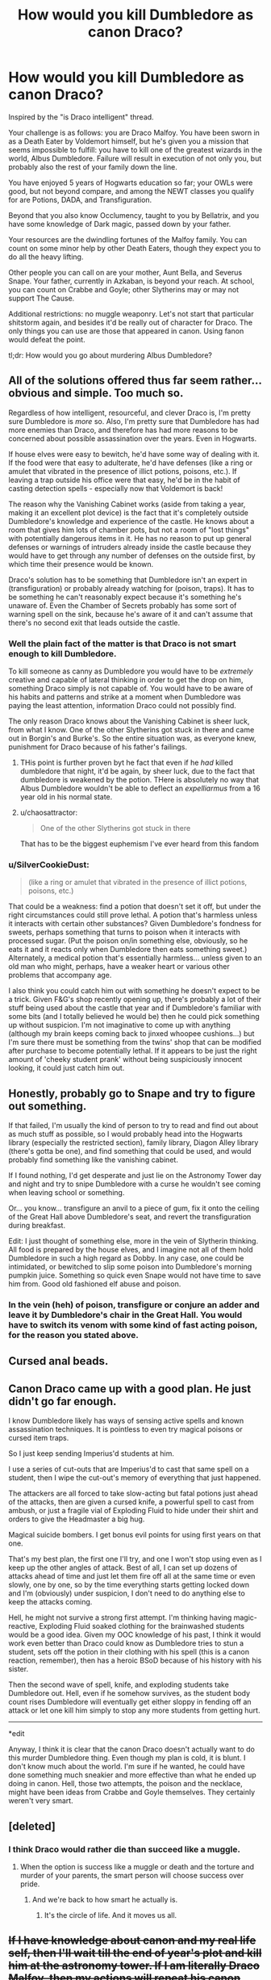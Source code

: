 #+TITLE: How would you kill Dumbledore as canon Draco?

* How would you kill Dumbledore as canon Draco?
:PROPERTIES:
:Author: NMR3
:Score: 35
:DateUnix: 1454280125.0
:DateShort: 2016-Feb-01
:FlairText: Discussion
:END:
Inspired by the "is Draco intelligent" thread.

Your challenge is as follows: you are Draco Malfoy. You have been sworn in as a Death Eater by Voldemort himself, but he's given you a mission that seems impossible to fulfill: you have to kill one of the greatest wizards in the world, Albus Dumbledore. Failure will result in execution of not only you, but probably also the rest of your family down the line.

You have enjoyed 5 years of Hogwarts education so far; your OWLs were good, but not beyond compare, and among the NEWT classes you qualify for are Potions, DADA, and Transfiguration.

Beyond that you also know Occlumency, taught to you by Bellatrix, and you have some knowledge of Dark magic, passed down by your father.

Your resources are the dwindling fortunes of the Malfoy family. You can count on some minor help by other Death Eaters, though they expect you to do all the heavy lifting.

Other people you can call on are your mother, Aunt Bella, and Severus Snape. Your father, currently in Azkaban, is beyond your reach. At school, you can count on Crabbe and Goyle; other Slytherins may or may not support The Cause.

Additional restrictions: no muggle weaponry. Let's not start that particular shitstorm again, and besides it'd be really out of character for Draco. The only things you can use are those that appeared in canon. Using fanon would defeat the point.

tl;dr: How would you go about murdering Albus Dumbledore?


** All of the solutions offered thus far seem rather... obvious and simple. Too much so.

Regardless of how intelligent, resourceful, and clever Draco is, I'm pretty sure Dumbledore is /more/ so. Also, I'm pretty sure that Dumbledore has had more enemies than Draco, and therefore has had more reasons to be concerned about possible assassination over the years. Even in Hogwarts.

If house elves were easy to bewitch, he'd have some way of dealing with it. If the food were that easy to adulterate, he'd have defenses (like a ring or amulet that vibrated in the presence of illict potions, poisons, etc.). If leaving a trap outside his office were that easy, he'd be in the habit of casting detection spells - especially now that Voldemort is back!

The reason why the Vanishing Cabinet works (aside from taking a year, making it an excellent plot device) is the fact that it's completely outside Dumbledore's knowledge and experience of the castle. He knows about a room that gives him lots of chamber pots, but not a room of "lost things" with potentially dangerous items in it. He has no reason to put up general defenses or warnings of intruders already inside the castle because they would have to get through any number of defenses on the outside first, by which time their presence would be known.

Draco's solution has to be something that Dumbledore isn't an expert in (transfiguration) or probably already watching for (poison, traps). It has to be something he can't reasonably expect because it's something he's unaware of. Even the Chamber of Secrets probably has some sort of warning spell on the sink, because he's aware of it and can't assume that there's no second exit that leads outside the castle.
:PROPERTIES:
:Author: philosophize
:Score: 30
:DateUnix: 1454283664.0
:DateShort: 2016-Feb-01
:END:

*** Well the plain fact of the matter is that Draco is not smart enough to kill Dumbledore.

To kill someone as canny as Dumbledore you would have to be /extremely/ creative and capable of lateral thinking in order to get the drop on him, something Draco simply is not capable of. You would have to be aware of his habits and patterns and strike at a moment when Dumbledore was paying the least attention, information Draco could not possibly find.

The only reason Draco knows about the Vanishing Cabinet is sheer luck, from what I know. One of the other Slytherins got stuck in there and came out in Borgin's and Burke's. So the entire situation was, as everyone knew, punishment for Draco because of his father's failings.
:PROPERTIES:
:Author: Averant
:Score: 23
:DateUnix: 1454285150.0
:DateShort: 2016-Feb-01
:END:

**** THis point is further proven byt he fact that even if he /had/ killed dumbledore that night, it'd be again, by sheer luck, due to the fact that dumbledore is weakened by the potion. THere is absolutely no way that Albus Dumbledore wouldn't be able to deflect an /expelliarmus/ from a 16 year old in his normal state.
:PROPERTIES:
:Author: Hpfm2
:Score: 5
:DateUnix: 1454321760.0
:DateShort: 2016-Feb-01
:END:


**** u/chaosattractor:
#+begin_quote
  One of the other Slytherins got stuck in there
#+end_quote

That has to be the biggest euphemism I've ever heard from this fandom
:PROPERTIES:
:Author: chaosattractor
:Score: 5
:DateUnix: 1454291157.0
:DateShort: 2016-Feb-01
:END:


*** u/SilverCookieDust:
#+begin_quote
  (like a ring or amulet that vibrated in the presence of illict potions, poisons, etc.)
#+end_quote

That could be a weakness: find a potion that doesn't set it off, but under the right circumstances could still prove lethal. A potion that's harmless unless it interacts with certain other substances? Given Dumbledore's fondness for sweets, perhaps something that turns to poison when it interacts with processed sugar. (Put the poison on/in something else, obviously, so he eats it and it reacts only when Dumbledore then eats something sweet.) Alternately, a medical potion that's essentially harmless... unless given to an old man who might, perhaps, have a weaker heart or various other problems that accompany age.

I also think you could catch him out with something he doesn't expect to be a trick. Given F&G's shop recently opening up, there's probably a lot of their stuff being used about the castle that year and if Dumbledore's familiar with some bits (and I totally believed he would be) then he could pick something up without suspicion. I'm not imaginative to come up with anything (although my brain keeps coming back to jinxed whoopee cushions...) but I'm sure there must be something from the twins' shop that can be modified after purchase to become potentially lethal. If it appears to be just the right amount of 'cheeky student prank' without being suspiciously innocent looking, it could just catch him out.
:PROPERTIES:
:Author: SilverCookieDust
:Score: 4
:DateUnix: 1454289485.0
:DateShort: 2016-Feb-01
:END:


** Honestly, probably go to Snape and try to figure out something.

If that failed, I'm usually the kind of person to try to read and find out about as much stuff as possible, so I would probably head into the Hogwarts library (especially the restricted section), family library, Diagon Alley library (there's gotta be one), and find something that could be used, and would probably find something like the vanishing cabinet.

If I found nothing, I'd get desperate and just lie on the Astronomy Tower day and night and try to snipe Dumbledore with a curse he wouldn't see coming when leaving school or something.

Or... you know... transfigure an anvil to a piece of gum, fix it onto the ceiling of the Great Hall above Dumbledore's seat, and revert the transfiguration during breakfast.

Edit: I just thought of something else, more in the vein of Slytherin thinking. All food is prepared by the house elves, and I imagine not all of them hold Dumbledore in such a high regard as Dobby. In any case, one could be intimidated, or bewitched to slip some poison into Dumbledore's morning pumpkin juice. Something so quick even Snape would not have time to save him from. Good old fashioned elf abuse and poison.
:PROPERTIES:
:Author: Neamow
:Score: 11
:DateUnix: 1454280966.0
:DateShort: 2016-Feb-01
:END:

*** In the vein (heh) of poison, transfigure or conjure an adder and leave it by Dumbledore's chair in the Great Hall. You would have to switch its venom with some kind of fast acting poison, for the reason you stated above.
:PROPERTIES:
:Author: Averant
:Score: 1
:DateUnix: 1454282851.0
:DateShort: 2016-Feb-01
:END:


** Cursed anal beads.
:PROPERTIES:
:Author: Zeelthor
:Score: 7
:DateUnix: 1454321253.0
:DateShort: 2016-Feb-01
:END:


** Canon Draco came up with a good plan. He just didn't go far enough.

I know Dumbledore likely has ways of sensing active spells and known assassination techniques. It is pointless to even try magical poisons or cursed item traps.

So I just keep sending Imperius'd students at him.

I use a series of cut-outs that are Imperius'd to cast that same spell on a student, then I wipe the cut-out's memory of everything that just happened.

The attackers are all forced to take slow-acting but fatal potions just ahead of the attacks, then are given a cursed knife, a powerful spell to cast from ambush, or just a fragile vial of Exploding Fluid to hide under their shirt and orders to give the Headmaster a big hug.

Magical suicide bombers. I get bonus evil points for using first years on that one.

That's my best plan, the first one I'll try, and one I won't stop using even as I keep up the other angles of attack. Best of all, I can set up dozens of attacks ahead of time and just let them fire off all at the same time or even slowly, one by one, so by the time everything starts getting locked down and I'm (obviously) under suspicion, I don't need to do anything else to keep the attacks coming.

Hell, he might not survive a strong first attempt. I'm thinking having magic-reactive, Exploding Fluid soaked clothing for the brainwashed students would be a good idea. Given my OOC knowledge of his past, I think it would work even better than Draco could know as Dumbledore tries to stun a student, sets off the potion in their clothing with his spell (this is a canon reaction, remember), then has a heroic BSoD because of his history with his sister.

Then the second wave of spell, knife, and exploding students take Dumbledore out. Hell, even if he somehow survives, as the student body count rises Dumbledore will eventually get either sloppy in fending off an attack or let one kill him simply to stop any more students from getting hurt.

--------------

*edit

Anyway, I think it is clear that the canon Draco doesn't actually want to do this murder Dumbledore thing. Even though my plan is cold, it is blunt. I don't know much about the world. I'm sure if he wanted, he could have done something much sneakier and more effective than what he ended up doing in canon. Hell, those two attempts, the poison and the necklace, might have been ideas from Crabbe and Goyle themselves. They certainly weren't very smart.
:PROPERTIES:
:Author: TimeLoopedPowerGamer
:Score: 11
:DateUnix: 1454291798.0
:DateShort: 2016-Feb-01
:END:


** [deleted]
:PROPERTIES:
:Score: 4
:DateUnix: 1454284400.0
:DateShort: 2016-Feb-01
:END:

*** I think Draco would rather die than succeed like a muggle.
:PROPERTIES:
:Author: Averant
:Score: 7
:DateUnix: 1454286212.0
:DateShort: 2016-Feb-01
:END:

**** When the option is success like a muggle or death and the torture and murder of your parents, the smart person will choose success over pride.
:PROPERTIES:
:Author: jeffala
:Score: 2
:DateUnix: 1454294726.0
:DateShort: 2016-Feb-01
:END:

***** And we're back to how smart he actually is.
:PROPERTIES:
:Author: Hpfm2
:Score: 3
:DateUnix: 1454321908.0
:DateShort: 2016-Feb-01
:END:

****** It's the circle of life. And it moves us all.
:PROPERTIES:
:Author: jeffala
:Score: 2
:DateUnix: 1454350373.0
:DateShort: 2016-Feb-01
:END:


** +If I have knowledge about canon and my real life self, then I'll wait till the end of year's plot and kill him at the astronomy tower. If I am literally Draco Malfoy, then my actions will repeat his canon actions.+

/(To avoid philosophical problems regarding the nature of self, I'll assume that this situation was constructed using some advanced virtual reality technology that lets people roleplay while keeping their general personality intact.)/

#+begin_quote
  Failure will result in execution of not only you, but probably also the rest of your family down the line.
#+end_quote

From this follows that my motivation for killing him is to save the lives of my family members. In such a scenario, I think my most likely choice would not be killing him, but things like leaving our illiquid assets behind and emigrating --- or actually trying to work with either Dumbledore, ICW, or both. Among the reasons for this is the fact that even if I did manage to kill him, Voldemort would still be considered an illegitimate ruler by the rest of the magical world because of how heavy-handed his tactics were. Risking to get free from this person with lost sanity that sees his minions as disposable and often tortures\kills them himself would be preferable to me than trying to satisfy his short-term goals and orders.

But let's assume that these first choices are not an option either and that for some reason I absolutely need to have him killed and kill him myself.^{1}

- I'd put multiple people (both schoolchildren of various years and staff members) under Imperio, then use them for a simultaneous AK attack on him from various angles in the Great Hall.
- some 30-40 minutes before that, I'd gather DE hatchlings and order them to spawn fiendfire in the castle, planning it in a way to guide Dumbledore's actions, make him risk his life in fighting it and protecting children (mostly Hufflepuffs and Griffindors), and mitigate risks for those people that Voldemort would be interested in having alive. Many competent staff members would be rendered useless before this by some means like poisoning to reduce the available number of helping hands for him. In the midst of this chaos a polyjuiced junior DE would also try to get close enough to Dumbledore to give him a Portkey that sends into some extremely destructive environment (e.g. bottom of the Mariana Trench).
- Several hours before that, I'd make an Unbreakable Vow with people I trust. It would be formulated something like this: “If the first several steps of my plan fail, I Vow to a) try and catch Harry Potter as a hostage and render him unconsciousness, b) offer Dumbledore to kill himself in exchange for Potter's life, c-1) kill Potter if Dumdledore refuses, c-2) let Potter go and not attack him any further for at least 24 hours if Dumdledore complies and kills himself.” Then, if all my other plans failed, after all, I'd (try to) capture Potter and drop my Occlumency in front of Dumbledore to let him know that if he doesn't kill himself, I will be required to do my best to kill Potter (who is already unconscious in my hands and at a wand point).

edit: I'd go with a plan like this because I'd assume that Dumbledore had survived many assassination attempts on his life both during his war with Grindelwald and later with Voldemort. So it's extremely hard to catch him off-balance and next to impossible to get him with classical assassination schemes (like the poisoned drink that canon!Draco came up with).

edit: [[https://www.fanfiction.net/s/9079271/1/The-Last-Straw-Oneshot][/The Last Straw/]] is a relevant one-shot I'd recommend reading.

--------------

^{1} This assumption would mean, however, that even while roleplaying my personality is not intact and some traits have been modified (i.e. things like ruthlessness, drive, motivation, focus).
:PROPERTIES:
:Author: OutOfNiceUsernames
:Score: 6
:DateUnix: 1454283577.0
:DateShort: 2016-Feb-01
:END:


** Hit him with an AK. :)

It seems the most direct way to kill someone and even Dumbledore can't block it.

Draco would just have to figure out a way to get close enough to Dumbledore, preferably alone, and then an exit strategy. Polyjucing himself as a professor might get him alone in Dumbledore's office long enough to do it. I think Draco had the right idea with his vanishing cabinet plan in the books. He did have Dumbledore at wandpoint iirc, but he's not a killer and couldn't do it.
:PROPERTIES:
:Author: chatterchick
:Score: 2
:DateUnix: 1454296982.0
:DateShort: 2016-Feb-01
:END:


** The only thing I can think of at the moment is leaving some kind of trap by the gargoyle in front of Dumbledore's office. That's about the only publicly known place that Dumbledore passes through, aside from the Great Hall, and that's too hard to get to without notice.
:PROPERTIES:
:Author: Averant
:Score: 1
:DateUnix: 1454282708.0
:DateShort: 2016-Feb-01
:END:


** This is a no win situation for Draco. Dumbledore is the most powerful and experienced wizard in the world. The only way I could see him even comming close to killing Dumbledore is to curse him in front of everyone. During a feast or something. Simply walk up, get as close as possible and hope that he can properly use the killing curse. There is no trick that Draco is capable of. He would have to seize the chance when Dumbledore is relaxed and hope to catch an old man off guard. If he was ever alone, Dumbledore would expect something and easily wipe the floor with him. He'd have to kill him in front of everyone And die in the process
:PROPERTIES:
:Author: Doin_Doughty_Deeds
:Score: 1
:DateUnix: 1454307833.0
:DateShort: 2016-Feb-01
:END:


** Poison his lemon drops?
:PROPERTIES:
:Author: aspectq
:Score: 1
:DateUnix: 1454317889.0
:DateShort: 2016-Feb-01
:END:


** Honestly? I'm probably sticking with the canon plan. Sneaking in a bunch of murderous people far more skilled at magic than I am seems like a much better approach than poisoning or cursed items.

However, if we are deviating from canon, I'm going to go with a fairly simple approach. We know Draco can use the imperius curse well enough, so I would use it on a younger student. We know he has a stock of polyjuice, so I polyjuice myself as someone not suspicious(a random Hufflepuff probably). I then use the younger student to distract Dumbledore, and shoot a killing curse at his back.

If I wanted to get complicated, I'd probably gather a few trustworthy junior DE's, get the hairs of a group of Hufflepuffs, and use polyjuice to imitate them. Then have the entire group shoot killing curses at Dumbledore's back. I still stick with a random younger student under the imperius curse as the initial distraction.

I just can't see poison or traps ever getting to Dumbledore while he is in Hogwarts. He's lived through two wars, was an important person in multiple parts of the gov't for 50+ years, and was well hated by people who would happily kill to solve their problems. Draco's original method was one of the few that had a chance of working.
:PROPERTIES:
:Author: Sikkly290
:Score: 1
:DateUnix: 1454318577.0
:DateShort: 2016-Feb-01
:END:


** Become an animagus, sneak behind him, transform and kill him before he even knows you're there.
:PROPERTIES:
:Author: Laoscaos
:Score: 1
:DateUnix: 1454354190.0
:DateShort: 2016-Feb-01
:END:


** 1. Cast the Imperious on a House elf

2. Have the house elf wait til Fawkes has a burning day.

3. That night when Dumbledore goes to sleep have the house elf dose him with the Daught of living Death.

4. Have the elf deliver the body to Draco.

5. Send the cutting curse to the neck completely beheading him.

6. Transfigure the body and send it to the dark lord.

7. Stun the house elf remove the Imerious and obliviate it of all knowledge of what happened.
:PROPERTIES:
:Author: Thane-of-Hyrule
:Score: 1
:DateUnix: 1454404222.0
:DateShort: 2016-Feb-02
:END:

*** To be fair though, an Imperious probably wouldn't even be needed as long as he convinced the elf that it was acting in self defense of the family. I always wondered why he didn't try using a house elf. Maybe he was too ignorant of their actual power.
:PROPERTIES:
:Author: mikan28
:Score: 1
:DateUnix: 1455933394.0
:DateShort: 2016-Feb-20
:END:


** A game of wits. Go to Dumbledore with two cups of wine where one is poisoned. Pretend that you want to commit suicide. Dumbledore will figure out which cup is poisoned and drink it to save you.
:PROPERTIES:
:Author: luser__
:Score: 1
:DateUnix: 1454511573.0
:DateShort: 2016-Feb-03
:END:


** Imperio hogwarts elf to lace lemondrops with basilisk poison, time it so this is undertaken during fawkes burning day.
:PROPERTIES:
:Author: TyrialFrost
:Score: 1
:DateUnix: 1454287475.0
:DateShort: 2016-Feb-01
:END:


** Since we know he can get his hands on poison: I think I'd go for non-standard poison delivery - contact poison on his chair in the great hall (probably at the ends of the arms where his hands would rest), or possibly poisoning the cutlery (rather than the food). Depending if the table is set before people arrive - as the staff table might be.

Or, as seen in a book once, contact poison on a doorknob - one that has to build up, so occasional visitors wouldn't be affected (I'm presuming his office door here). Hmm, could you sabotage Floo powder so the fire looked right, but actually burned you when you stepped in? Although, with Fawkes in the office, that might be futile.

No, I think the magical equivalent to heavy-metal poisoning might be best - by the time they figured out what was happening, it might be irreversible. And the onset would be slow and might be marked up to age, depending on symptoms. And a contact poison would be harder to detect (surely not even Moody would cast a detection spell on /every item he touched/).
:PROPERTIES:
:Author: t1mepiece
:Score: 1
:DateUnix: 1454289945.0
:DateShort: 2016-Feb-01
:END:

*** I'm reminded of a line in a fic I just read, where the doorknobs in the Black household had been cursed to discourage "opening doors like a muggle."
:PROPERTIES:
:Author: lettuceeatcake
:Score: 1
:DateUnix: 1454301884.0
:DateShort: 2016-Feb-01
:END:


** Imperio a fellow student to cause a major distraction during dinner. Blasting curse at the nearest house table followed by trying to kill everyone in sight should do nicely.

Slip away during the chaos, disillusionment charm or invisibility cloak to get behind the teachers unnoticed. Killing curse to the back while Dumbledore is trying to save students who got blasted by shrapnel.
:PROPERTIES:
:Author: DZCreeper
:Score: 1
:DateUnix: 1454290624.0
:DateShort: 2016-Feb-01
:END:


** Why not just tell Voldemort that Dumbledore's hand is black... Voldemort will recognize the curse as the one that was on the ring. Since Voldemort doesn't want the secret about his Horcruxes leaking out, he will arrange for Dumbledore's death. And now, there is a 50/50 chance that Draco will die; if Voldemort truly rewards his servants, Draco's family will probably be spared for providing him this information.
:PROPERTIES:
:Author: LiteralAIDS
:Score: 1
:DateUnix: 1454292090.0
:DateShort: 2016-Feb-01
:END:

*** Obviously this depends on Draco noticing such a detail. But he really should be able to, if he's scouting out his target correctly.
:PROPERTIES:
:Author: TimeLoopedPowerGamer
:Score: 0
:DateUnix: 1454310167.0
:DateShort: 2016-Feb-01
:END:


** Potion ingredients from the student stores. I'm good at potions, better than most, at least by this year. I mean while Harry is essentially cheating, Hermione and I are the only ones getting "acceptable".

I know Snape is required to help me, and I'm not above abusing that (at least in the books) and he /is/ the longtime potions master - but not this year, so he doesn't know what my assignments are. He's also my head of house.

I can cite my need for help with potions homework (Slughorn assigned poisons and antidotes first class) and steal the supplies/poisons.

Poison failed once, no one is expecting it again. By 6th year we all know how to filch food from the kitchens. My former house elf is still there, and still (at least in the books) finds it hard to resist obeying my family. There are other house elves, as well - I'm used to abusing the things, and I know they obey all the students and staff.

I constantly get owls with sweets, and everyone knows Dumbledork has a fondness for them. I dose some, whether they be chocolates or some other sweet, and give them to a house elf.

Instruct the pathetic creature to deliver the sweets to the Headmaster's office, secretly, with a note, as they are a treat from Madam Pince (the librarian) for Valentine's day.

I'm already smoothly adept at lies and deceit, I can arrange to meet with Dumbledore shortly after (or during) the house elf's delivery.

Yes, Dumbledon't would be able to cure himself, but that takes precious seconds in which I can disarm and immobilize him in a weakened state. While he is unable to react, I - being unable to actually speak a killing curse, am not against summoning a serpent to do my work for me. We already know I can do that, I did it as a child.

The snake can (and will, of course) attack Dumbledweeb. He's poisoned now. (Wait, wasn't he poisoned before?) No, because I've seen all these twitterpated little girls trying to slip /Potter/ love potions, and that's what I dosed the sweets with.

That's why Dumbledisease doesn't detect my "poison" - it isn't one. And even if I don't succeed in immobilizing him, he's hardly going to resist while he's gaga for me. It's gross to me (Malfoys are against everything) but no more so than turning Crabbe and Goyle into my adoring fangirls.

I can use the floo network, which we know from /Potter's/ antics while Umbridge was here, are perfectly operational within the Professors' offices, even now, to speak to a few Death Eaters and bring them in (without the need of a Vanishing Cabinet)

If my plot /fails/ and Dumbledour doesn't eat the sweets, he won't know how they got into the office, and I can say I'm there to gripe about Slugface.

If it succeeds, I've got Dumbledysentery writhing on the ground and a billion Death Eaters in the Headmaster's office, before the portraits have time to bring help (which they will, allowing my Death Eaters to pick off the professors by ones and twos).

If this plan fails, however, all I would need to do is name literally every sweet in the world while Dumbledummy is away on one of his many trips, since /everyone/ knows he uses them as passwords, and set traps in his office.

It shouldn't be hard to get an invisibility cloak, because, although /Potter's/ is a Deathly Hallow, they /do/ exist (although rare, as we learned when Potter got his) and I'm a rich little prat with resources to get another.

With the cloak, the portraits wouldn't know I'd been in the office and they comprise literally half the security of the Headmaster's office.

With my cloak still on, (before or after) I'd sit outside the Gryffindor fat woman and wait for someone to go inside, follow them, and plant all the evidence under /Potter's/ mattress.
:PROPERTIES:
:Author: We-Are-Not-A-Muse
:Score: 1
:DateUnix: 1454298633.0
:DateShort: 2016-Feb-01
:END:


** I'd go "muggle" on his ass (I am not a pureblood-wizard, so why not use muggle means?)...from a shot from a scoped-rifle to blowing his ass up with say C4 (or even using nerve-gas or a rocket-launcher...or hell: A cruise missile if need be...with the Imperius-Curse getting access to those is not that hard IMHO!)! (not only because I'd probably not be able to match him magically but because he'd never think about muggle means as a danger - in this way Dumbledore IMHO is as much a wizard-supremacist as Voldemort or Lucius Malfoy - and he'd probably not guard against them (is there a spell to detect explosives? Canon doesn't tell us that, but I'd say no, at least as long as there's nothing magical about them!)
:PROPERTIES:
:Author: Laxian
:Score: 0
:DateUnix: 1455601196.0
:DateShort: 2016-Feb-16
:END:
